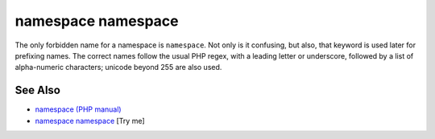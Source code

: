 .. _namespace-namespace:

namespace namespace
-------------------

.. meta::
	:description:
		namespace namespace: The only forbidden name for a namespace is ``namespace``.
	:twitter:card: summary_large_image
	:twitter:site: @exakat
	:twitter:title: namespace namespace
	:twitter:description: namespace namespace: The only forbidden name for a namespace is ``namespace``
	:twitter:creator: @exakat
	:twitter:image:src: https://php-tips.readthedocs.io/en/latest/_images/namespace_namespace.png
	:og:image: https://php-tips.readthedocs.io/en/latest/_images/namespace_namespace.png
	:og:title: namespace namespace
	:og:type: article
	:og:description: The only forbidden name for a namespace is ``namespace``
	:og:url: https://php-tips.readthedocs.io/en/latest/tips/namespace_namespace.html
	:og:locale: en

.. raw:: html

	<script type="application/ld+json">{"@context":"https:\/\/schema.org","@graph":[{"@type":"WebPage","@id":"https:\/\/php-tips.readthedocs.io\/en\/latest\/tips\/namespace_namespace.html","url":"https:\/\/php-tips.readthedocs.io\/en\/latest\/tips\/namespace_namespace.html","name":"namespace namespace","isPartOf":{"@id":"https:\/\/www.exakat.io\/"},"datePublished":"Mon, 24 Mar 2025 18:55:40 +0000","dateModified":"Mon, 24 Mar 2025 18:55:40 +0000","description":"The only forbidden name for a namespace is ``namespace``","inLanguage":"en-US","potentialAction":[{"@type":"ReadAction","target":["https:\/\/php-tips.readthedocs.io\/en\/latest\/tips\/namespace_namespace.html"]}]},{"@type":"WebSite","@id":"https:\/\/www.exakat.io\/","url":"https:\/\/www.exakat.io\/","name":"Exakat","description":"Smart PHP static analysis","inLanguage":"en-US"}]}</script>

The only forbidden name for a namespace is ``namespace``. Not only is it confusing, but also, that keyword is used later for prefixing names. The correct names follow the usual PHP regex, with a leading letter or underscore, followed by a list of alpha-numeric characters; unicode beyond 255 are also used.

.. image:: ../images/namespace_namespace.png

See Also
________

* `namespace (PHP manual) <https://www.php.net/manual/en/language.namespaces.nsconstants.php>`_
* `namespace namespace <https://3v4l.org/8TdKi>`_ [Try me]


